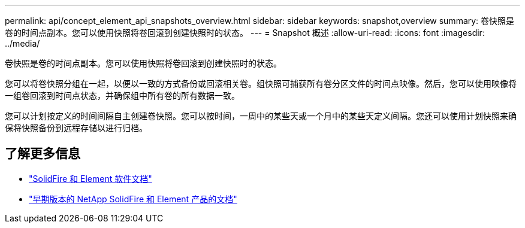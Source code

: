 ---
permalink: api/concept_element_api_snapshots_overview.html 
sidebar: sidebar 
keywords: snapshot,overview 
summary: 卷快照是卷的时间点副本。您可以使用快照将卷回滚到创建快照时的状态。 
---
= Snapshot 概述
:allow-uri-read: 
:icons: font
:imagesdir: ../media/


[role="lead"]
卷快照是卷的时间点副本。您可以使用快照将卷回滚到创建快照时的状态。

您可以将卷快照分组在一起，以便以一致的方式备份或回滚相关卷。组快照可捕获所有卷分区文件的时间点映像。然后，您可以使用映像将一组卷回滚到时间点状态，并确保组中所有卷的所有数据一致。

您可以计划按定义的时间间隔自主创建卷快照。您可以按时间，一周中的某些天或一个月中的某些天定义间隔。您还可以使用计划快照来确保将快照备份到远程存储以进行归档。



== 了解更多信息

* https://docs.netapp.com/us-en/element-software/index.html["SolidFire 和 Element 软件文档"]
* https://docs.netapp.com/sfe-122/topic/com.netapp.ndc.sfe-vers/GUID-B1944B0E-B335-4E0B-B9F1-E960BF32AE56.html["早期版本的 NetApp SolidFire 和 Element 产品的文档"^]

